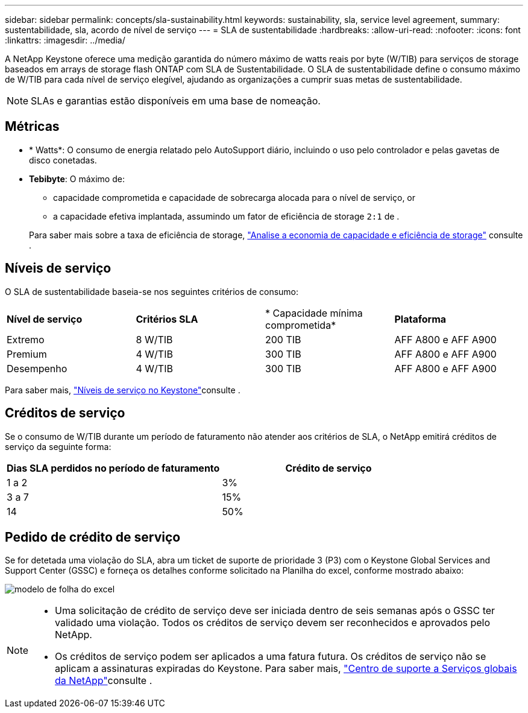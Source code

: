 ---
sidebar: sidebar 
permalink: concepts/sla-sustainability.html 
keywords: sustainability, sla, service level agreement, 
summary: sustentabilidade, sla, acordo de nível de serviço 
---
= SLA de sustentabilidade
:hardbreaks:
:allow-uri-read: 
:nofooter: 
:icons: font
:linkattrs: 
:imagesdir: ../media/


[role="lead"]
A NetApp Keystone oferece uma medição garantida do número máximo de watts reais por byte (W/TIB) para serviços de storage baseados em arrays de storage flash ONTAP com SLA de Sustentabilidade. O SLA de sustentabilidade define o consumo máximo de W/TIB para cada nível de serviço elegível, ajudando as organizações a cumprir suas metas de sustentabilidade.


NOTE: SLAs e garantias estão disponíveis em uma base de nomeação.



== Métricas

* * Watts*: O consumo de energia relatado pelo AutoSupport diário, incluindo o uso pelo controlador e pelas gavetas de disco conetadas.
* *Tebibyte*: O máximo de:
+
** capacidade comprometida e capacidade de sobrecarga alocada para o nível de serviço, or
** a capacidade efetiva implantada, assumindo um fator de eficiência de storage `2:1` de .


+
Para saber mais sobre a taxa de eficiência de storage, https://docs.netapp.com/us-en/active-iq/task_analyze_storage_efficiency.html["Analise a economia de capacidade e eficiência de storage"^] consulte .





== Níveis de serviço

O SLA de sustentabilidade baseia-se nos seguintes critérios de consumo:

|===


| *Nível de serviço* | *Critérios SLA* | * Capacidade mínima comprometida* | *Plataforma* 


 a| 
Extremo
| 8 W/TIB | 200 TIB | AFF A800 e AFF A900 


 a| 
Premium
| 4 W/TIB | 300 TIB | AFF A800 e AFF A900 


 a| 
Desempenho
| 4 W/TIB | 300 TIB | AFF A800 e AFF A900 
|===
Para saber mais, link:https://docs.netapp.com/us-en/keystone-staas/concepts/service-levels.html#service-levels-for-file-and-block-storage["Níveis de serviço no Keystone"]consulte .



== Créditos de serviço

Se o consumo de W/TIB durante um período de faturamento não atender aos critérios de SLA, o NetApp emitirá créditos de serviço da seguinte forma:

|===
| Dias SLA perdidos no período de faturamento | Crédito de serviço 


 a| 
1 a 2
 a| 
3%



 a| 
3 a 7
 a| 
15%



 a| 
14
 a| 
50%

|===


== Pedido de crédito de serviço

Se for detetada uma violação do SLA, abra um ticket de suporte de prioridade 3 (P3) com o Keystone Global Services and Support Center (GSSC) e forneça os detalhes conforme solicitado na Planilha do excel, conforme mostrado abaixo:

image:sla-breach.png["modelo de folha do excel"]

[NOTE]
====
* Uma solicitação de crédito de serviço deve ser iniciada dentro de seis semanas após o GSSC ter validado uma violação. Todos os créditos de serviço devem ser reconhecidos e aprovados pelo NetApp.
* Os créditos de serviço podem ser aplicados a uma fatura futura. Os créditos de serviço não se aplicam a assinaturas expiradas do Keystone. Para saber mais, link:../concepts/gssc.html["Centro de suporte a Serviços globais da NetApp"]consulte .


====